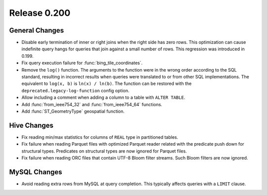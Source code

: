 =============
Release 0.200
=============

General Changes
---------------

* Disable early termination of inner or right joins when the right side
  has zero rows. This optimization can cause indefinite query hangs
  for queries that join against a small number of rows.
  This regression was introduced in 0.199.
* Fix query execution failure for :func:`bing_tile_coordinates`.
* Remove the ``log()`` function. The arguments to the function were in the
  wrong order according to the SQL standard, resulting in incorrect results
  when queries were translated to or from other SQL implementations. The
  equivalent to ``log(x, b)`` is ``ln(x) / ln(b)``. The function can be
  restored with the ``deprecated.legacy-log-function`` config option.
* Allow including a comment when adding a column to a table with ``ALTER TABLE``.
* Add :func:`from_ieee754_32` and :func:`from_ieee754_64` functions.
* Add :func:`ST_GeometryType` geospatial function.

Hive Changes
------------

* Fix reading min/max statistics for columns of ``REAL`` type in partitioned tables.
* Fix failure when reading Parquet files with optimized Parquet reader
  related with the predicate push down for structural types.
  Predicates on structural types are now ignored for Parquet files.
* Fix failure when reading ORC files that contain UTF-8 Bloom filter streams.
  Such Bloom filters are now ignored.

MySQL Changes
-------------

* Avoid reading extra rows from MySQL at query completion.
  This typically affects queries with a ``LIMIT`` clause.
